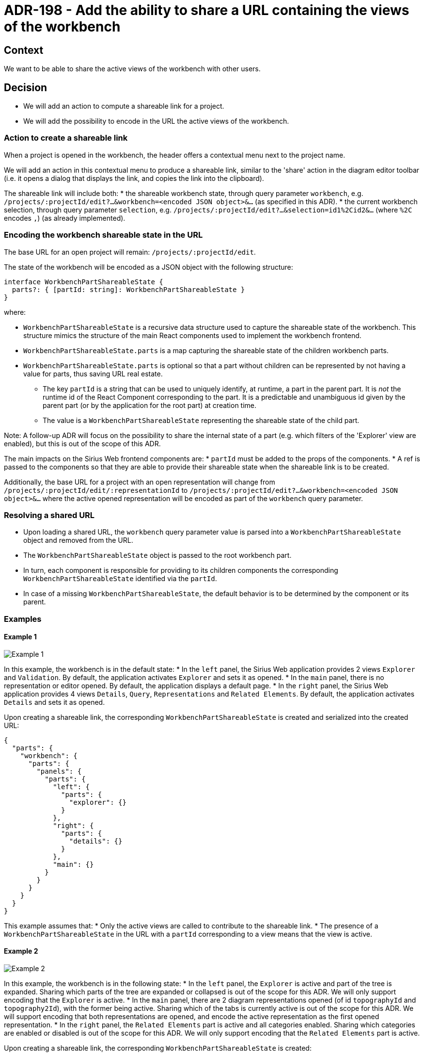 = ADR-198 - Add the ability to share a URL containing the views of the workbench

== Context

We want to be able to share the active views of the workbench with other users.


== Decision

* We will add an action to compute a shareable link for a project.
* We will add the possibility to encode in the URL the active views of the workbench.


=== Action to create a shareable link

When a project is opened in the workbench, the header offers a contextual menu next to the project name.

We will add an action in this contextual menu to produce a shareable link, similar to the 'share' action in the diagram editor toolbar (i.e. it opens a dialog that displays the link, and copies the link into the clipboard).

The shareable link will include both:
* the shareable workbench state, through query parameter `workbench`, e.g. `/projects/:projectId/edit?...&workbench=<encoded JSON object>&...` (as specified in this ADR).
* the current workbench selection, through query parameter `selection`, e.g. `/projects/:projectId/edit?...&selection=id1%2Cid2&...` (where `%2C` encodes `,`) (as already implemented).

=== Encoding the workbench shareable state in the URL

The base URL for an open project will remain: `/projects/:projectId/edit`.

The state of the workbench will be encoded as a JSON object with the following structure:

[source, json]
----
interface WorkbenchPartShareableState {
  parts?: { [partId: string]: WorkbenchPartShareableState }
}
----

where:

* `WorkbenchPartShareableState` is a recursive data structure used to capture the shareable state of the workbench. This structure mimics the structure of the main React components used to implement the workbench frontend.
* `WorkbenchPartShareableState.parts` is a map capturing the shareable state of the children workbench parts.
* `WorkbenchPartShareableState.parts` is optional so that a part without children can be represented by not having a value for parts, thus saving URL real estate.
** The key `partId` is a string that can be used to uniquely identify, at runtime, a part in the parent part.
It is _not_ the runtime id of the React Component corresponding to the part.
It is a predictable and unambiguous id given by the parent part (or by the application for the root part) at creation time.
** The value is a `WorkbenchPartShareableState` representing the shareable state of the child part.

Note: A follow-up ADR will focus on the possibility to share the internal state of a part (e.g. which filters of the 'Explorer' view are enabled), but this is out of the scope of this ADR.

The main impacts on the Sirius Web frontend components are:
* `partId` must be added to the props of the components.
* A ref is passed to the components so that they are able to provide their shareable state when the shareable link is to be created.

Additionally, the base URL for a project with an open representation will change from `/projects/:projectId/edit/:representationId` to `/projects/:projectId/edit?...&workbench=<encoded JSON object>&...` where the active opened representation will be encoded as part of the `workbench` query parameter.


=== Resolving a shared URL

* Upon loading a shared URL, the `workbench` query parameter value is parsed into a `WorkbenchPartShareableState` object and removed from the URL.
* The `WorkbenchPartShareableState` object is passed to the root workbench part.
* In turn, each component is responsible for providing to its children components the corresponding `WorkbenchPartShareableState` identified via the `partId`.
* In case of a missing `WorkbenchPartShareableState`, the default behavior is to be determined by the component or its parent.


=== Examples

==== Example 1

image::images/198/example1.png[Example 1]

In this example, the workbench is in the default state:
* In the `left` panel, the Sirius Web application provides 2 views `Explorer` and `Validation`.
By default, the application activates `Explorer` and sets it as opened.
* In the `main` panel, there is no representation or editor opened.
By default, the application displays a default page.
* In the `right` panel, the Sirius Web application provides 4 views `Details`, `Query`, `Representations` and `Related Elements`.
By default, the application activates `Details` and sets it as opened.

Upon creating a shareable link, the corresponding `WorkbenchPartShareableState` is created and serialized into the created URL:

[source, json]
----
{
  "parts": {
    "workbench": {
      "parts": {
        "panels": {
          "parts": {
            "left": {
              "parts": {
                "explorer": {}
              }
            },
            "right": {
              "parts": {
                "details": {}
              }
            },
            "main": {}
          }
        }
      }
    }
  }
}
----

This example assumes that:
* Only the active views are called to contribute to the shareable link.
* The presence of a `WorkbenchPartShareableState` in the URL with a `partId` corresponding to a view means that the view is active.

==== Example 2

image::images/198/example2.png[Example 2]

In this example, the workbench is in the following state:
* In the `left` panel, the `Explorer` is active and part of the tree is expanded.
Sharing which parts of the tree are expanded or collapsed is out of the scope for this ADR.
We will only support encoding that the `Explorer` is active.
* In the `main` panel, there are 2 diagram representations opened (of id `topographyId` and `topography2Id`), with the former being active.
Sharing which of the tabs is currently active is out of the scope for this ADR.
We will support encoding that both representations are opened, and encode the active representation as the first opened representation.
* In the `right` panel, the `Related Elements` part is active and all categories enabled.
Sharing which categories are enabled or disabled is out of the scope for this ADR.
We will only support encoding that the `Related Elements` part is active.

Upon creating a shareable link, the corresponding `WorkbenchPartShareableState` is created:

[source, json]
----
{
  "parts": {
    "workbench": {
      "parts": {
        "panels": {
          "parts": {
            "left": {
              "parts": {
                "explorer": {}
              }
            },
            "right": {
              "parts": {
                "details": {}
              }
            },
            "main": {
              "parts": {
                "topographyId": {}
                "topography2Id": {}
              }
            }
          }
        }
      }
    }
  }
}
----

Notes: 
* In the "main" panel, the ID of the representation is enough to unambiguously encode how to open the diagram because in the Sirius Web application we cannot open the same representation twice.
* In the "main" panel, the order of the tabs may be different from original workbench because we encode the active representation as the first part.

== Status

Work in progress
